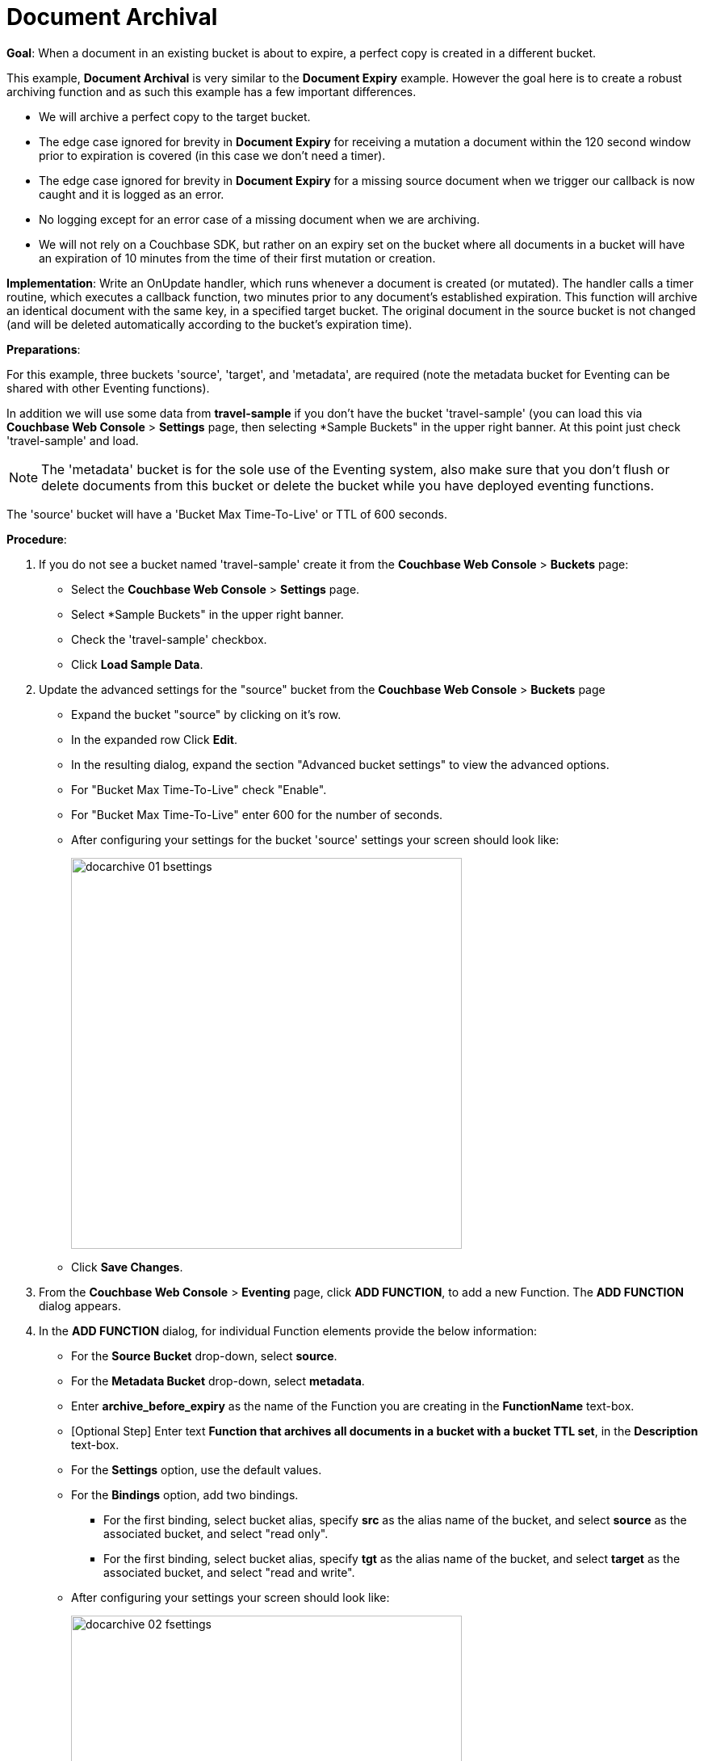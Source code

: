 = Document Archival
:tabs:

*Goal*: When a document in an existing bucket is about to expire, a perfect copy is created in a different bucket.

This example, *Document Archival* is very similar to the *Document Expiry* example.  However the goal here is to 
create a robust archiving function and as such this example has a few  important differences.

* We will archive a perfect copy to the target bucket.
* The edge case ignored for brevity in *Document Expiry* for receiving a mutation a document within 
  the 120 second window prior to expiration is covered (in this case we don't need a timer).  
* The edge case ignored for brevity in *Document Expiry* for a missing source document when we 
  trigger our callback is now caught and it is logged as an error.
* No logging except for an error case of a missing document when we are archiving.
* We will not rely on a Couchbase SDK, but rather on an expiry set on the bucket where all documents 
  in a bucket will have an expiration of 10 minutes from the time of their first mutation or creation.

*Implementation*: Write an OnUpdate handler, which runs whenever a document is created (or mutated).
The handler calls a timer routine, which executes a callback function, two minutes prior to any document’s established expiration.
This function will archive an identical document with the same key, in a specified target bucket.
The original document in the source bucket is not changed (and will be deleted automatically according to the bucket’s expiration time).

*Preparations*:

For this example, three buckets 'source', 'target', and 'metadata', are required (note the metadata bucket for Eventing can be shared with other Eventing functions).

In addition we will use some data from *travel-sample* if you don't have the bucket 'travel-sample' 
(you can load this via *Couchbase Web Console* > *Settings* page, then selecting *Sample Buckets" in the upper right banner.  At this point just check 'travel-sample' and load.


NOTE: The 'metadata' bucket is for the sole use of the Eventing system, also make sure that you don't flush or delete documents from this bucket or delete the bucket while you have deployed eventing functions.

The 'source' bucket will have a 'Bucket Max Time-To-Live' or TTL of 600 seconds.

*Procedure*:

. If you do not see a bucket named 'travel-sample' create it from the *Couchbase Web Console* > *Buckets* page:
** Select the *Couchbase Web Console* > *Settings* page.
** Select *Sample Buckets" in the upper right banner.
** Check the 'travel-sample' checkbox.
** Click *Load Sample Data*.
. Update the advanced settings for the "source" bucket from the *Couchbase Web Console* > *Buckets* page
** Expand the bucket "source" by clicking on it's row. 
** In the expanded row Click *Edit*.
** In the resulting dialog, expand the section "Advanced bucket settings" to view the advanced options.
** For "Bucket Max Time-To-Live" check "Enable".
** For "Bucket Max Time-To-Live" enter 600 for the number of seconds.
** After configuring your settings for the bucket 'source' settings your screen should look like:
+
image::docarchive_01_bsettings.png[,484]
** Click *Save Changes*.
. From the *Couchbase Web Console* > *Eventing* page, click *ADD FUNCTION*, to add a new Function.
The *ADD FUNCTION* dialog appears.
. In the *ADD FUNCTION* dialog, for individual Function elements provide the below information:
 ** For the *Source Bucket* drop-down, select *source*.
 ** For the *Metadata Bucket* drop-down, select *metadata*.
 ** Enter *archive_before_expiry* as the name of the Function you are creating in the *FunctionName* text-box.
 ** [Optional Step] Enter text *Function that archives all documents in a bucket with a bucket TTL set*, in the *Description* text-box.
 ** For the *Settings* option, use the default values.
 ** For the *Bindings* option, add two bindings.
 *** For the first binding, select bucket alias, specify *src* as the alias name of the bucket, and select *source* as the associated bucket, and select "read only".
 *** For the first binding, select bucket alias, specify *tgt* as the alias name of the bucket, and select *target* as the associated bucket, and select "read and write".
 ** After configuring your settings your screen should look like:
+
image::docarchive_02_fsettings.png[,484]
** After providing all the required information in the *ADD FUNCTION* dialog, click *Next: Add Code*.
The *add_timer_before_expiry* dialog appears.

. The *add_timer_before_expiry* dialog initially contains a placeholder code block.
You will substitute your actual *add_timer_before_expiry code* in this block.
+
image::docarchive_03_editor_with_default.png[,100%]
** Copy the following Function, and paste it in the placeholder code block of *archive_before_expiry* dialog.
+
[source,javascript]
----
function OnUpdate(doc, meta) {
    // Only process for those documents that have a non-zero TTL
    if (meta.expiration == 0 ) return;
    if ((new Date().getSeconds()) < (meta.expiration - 120)) {
        // We are within 120 seconds of expriry just copy it now
        // create a new document with the same ID but in the target bucket
        // log('OnUpdate: copy src to tgt for DocId:', meta.id);
        tgt[meta.id] = doc;
    } else {
        // Compute 120 seconds prior from the TTL, note JavaScript Date() takes ms.
        var twoMinsPrior = new Date((meta.expiration - 120) * 1000);
        // Create a timer with a context to run in the future 120 before the expiry
        //log('OnUpdate: create Timer '+meta.expiration+' - 120, for  DocId:',  meta.id);
        createTimer(DocTimerCallback, twoMinsPrior , meta.id, meta.id);
        
    }
}
function DocTimerCallback(context) {
    var doc = src[context.docID];
    if (doc !== undefind) {
        // create a new document with the same ID but in the target bucket
        // log('DocTimerCallback: copy src to tgt for DocId:', context);
        tgt[context] = doc;
    } else {
        log.error('DocTimerCallback: issue missing value for DocId:', context);
    }
}
----
+
After pasting, the screen appears as displayed below:
+
image::docarchive_04_editor_with_code.png[,100%]
** Click *Save*.
** To return to the Eventing screen, click the '*< back to Eventing*' link (below the editor) or click *Eventing* tab.

. From the *Eventing* screen, click *Deploy*.
** In the *Confirm Deploy Function* dialog, select *Everything from the Feed boundary* option.
** Click *Deploy*.

. The Eventing function is deployed and starts running within a few seconds.

. From the *Couchbase Web Console* > *Query* page we will seed some data :
** We use the NIQL Query Editor locate a large set of data in `travel-sample`
+
[source,N1QL]
----
SELECT COUNT(*) FROM `travel-sample` where type = 'airport'
----

** We use the NIQL Query Editor to insert 1,968 items from `travel-sample` of type = "airport" into our 'source' bucket.
+
[source,N1QL]
----
INSERT INTO `source`(KEY _k, VALUE _v)
    SELECT META().id _k, _v FROM `travel-sample` _v WHERE type="airport";
---- 

. Now look at the Buckets in the UI the 'metadata' bucket will have 2048 documents related to the Eventing function 
and 3 x 1,968 additional documents related to the active timers.
The key thing is that you should see 1,968 documents in the 'source' bucket (inserted via our N1QL query).
+
image::docarchive_05_buckets.png[,100%]
+

. Now wait a nine (9) minutes, look at the Buckets in the UI again you will see 1,968 documents in the 'source' bucket 
and 1,968 documents in the 'target bucket'.
+
image::docarchive_06_buckets.png[,100%]

. Wait a few more minutes (a bit over 2) past the time listed via "DocTimerCallback 2 src expiry:" in the logs above, 
then check the documents within the source bucket 'source': the original SourceDocument2 is no longer accessible, 
having been removed at its defined expiration-time or TTL. (Note if you don’t actually try to access the original 'source' 
document the UI will indicate it exists until the expiry pager removes the tombstone for the original document).
+
image::docarchive_07_buckets.png[,100%]

. Cleanup, go to the Eventing portion of the UI and undeploy the Function *add_timer_before_expiry*, this will remove 
the 2048 documents from the 'metadata' bucket (in the Bucket view of the UI).  Remember you may only delete the 
'metadata' bucket is there are no deployed Eventing functions.
